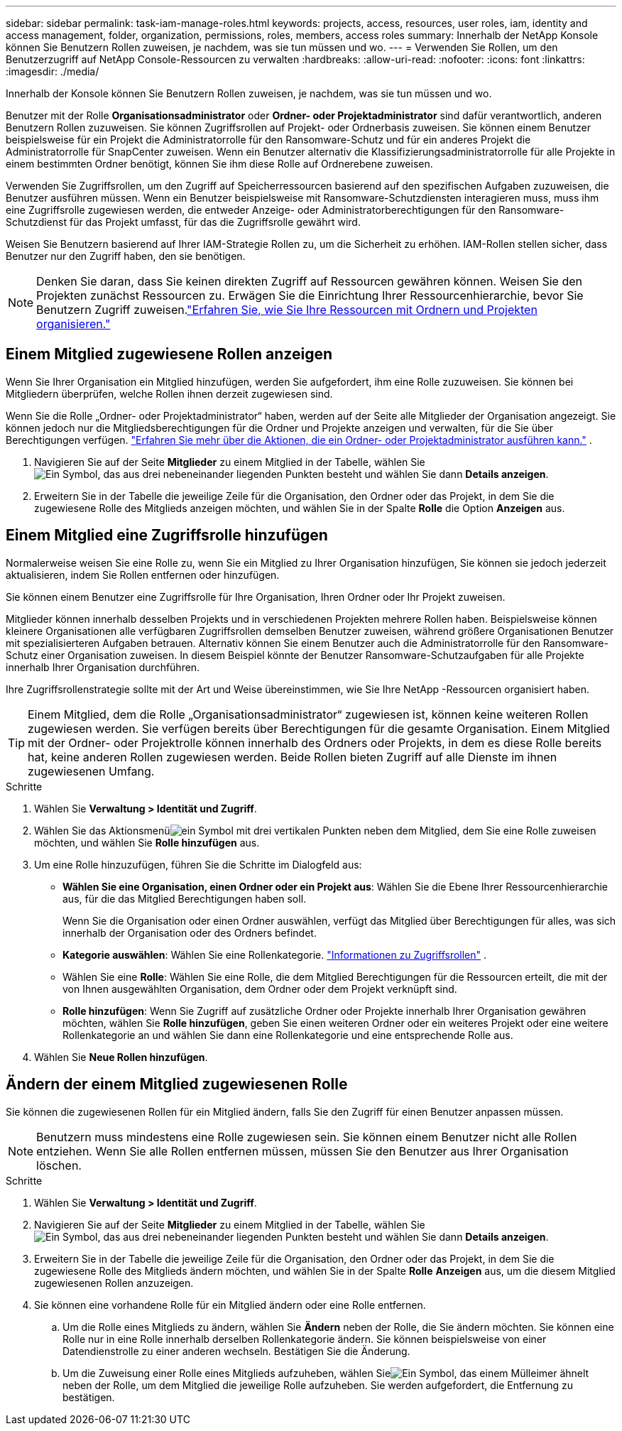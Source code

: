 ---
sidebar: sidebar 
permalink: task-iam-manage-roles.html 
keywords: projects, access, resources, user roles, iam, identity and access management, folder, organization, permissions, roles, members, access roles 
summary: Innerhalb der NetApp Konsole können Sie Benutzern Rollen zuweisen, je nachdem, was sie tun müssen und wo. 
---
= Verwenden Sie Rollen, um den Benutzerzugriff auf NetApp Console-Ressourcen zu verwalten
:hardbreaks:
:allow-uri-read: 
:nofooter: 
:icons: font
:linkattrs: 
:imagesdir: ./media/


[role="lead"]
Innerhalb der Konsole können Sie Benutzern Rollen zuweisen, je nachdem, was sie tun müssen und wo.

Benutzer mit der Rolle *Organisationsadministrator* oder *Ordner- oder Projektadministrator* sind dafür verantwortlich, anderen Benutzern Rollen zuzuweisen.  Sie können Zugriffsrollen auf Projekt- oder Ordnerbasis zuweisen.  Sie können einem Benutzer beispielsweise für ein Projekt die Administratorrolle für den Ransomware-Schutz und für ein anderes Projekt die Administratorrolle für SnapCenter zuweisen.  Wenn ein Benutzer alternativ die Klassifizierungsadministratorrolle für alle Projekte in einem bestimmten Ordner benötigt, können Sie ihm diese Rolle auf Ordnerebene zuweisen.

Verwenden Sie Zugriffsrollen, um den Zugriff auf Speicherressourcen basierend auf den spezifischen Aufgaben zuzuweisen, die Benutzer ausführen müssen.  Wenn ein Benutzer beispielsweise mit Ransomware-Schutzdiensten interagieren muss, muss ihm eine Zugriffsrolle zugewiesen werden, die entweder Anzeige- oder Administratorberechtigungen für den Ransomware-Schutzdienst für das Projekt umfasst, für das die Zugriffsrolle gewährt wird.

Weisen Sie Benutzern basierend auf Ihrer IAM-Strategie Rollen zu, um die Sicherheit zu erhöhen.  IAM-Rollen stellen sicher, dass Benutzer nur den Zugriff haben, den sie benötigen.


NOTE: Denken Sie daran, dass Sie keinen direkten Zugriff auf Ressourcen gewähren können.  Weisen Sie den Projekten zunächst Ressourcen zu.  Erwägen Sie die Einrichtung Ihrer Ressourcenhierarchie, bevor Sie Benutzern Zugriff zuweisen.link:task-iam-manage-folders-projects.html["Erfahren Sie, wie Sie Ihre Ressourcen mit Ordnern und Projekten organisieren."]



== Einem Mitglied zugewiesene Rollen anzeigen

Wenn Sie Ihrer Organisation ein Mitglied hinzufügen, werden Sie aufgefordert, ihm eine Rolle zuzuweisen.  Sie können bei Mitgliedern überprüfen, welche Rollen ihnen derzeit zugewiesen sind.

Wenn Sie die Rolle „Ordner- oder Projektadministrator“ haben, werden auf der Seite alle Mitglieder der Organisation angezeigt.  Sie können jedoch nur die Mitgliedsberechtigungen für die Ordner und Projekte anzeigen und verwalten, für die Sie über Berechtigungen verfügen. link:reference-iam-predefined-roles.html["Erfahren Sie mehr über die Aktionen, die ein Ordner- oder Projektadministrator ausführen kann."] .

. Navigieren Sie auf der Seite *Mitglieder* zu einem Mitglied in der Tabelle, wählen Sieimage:icon-action.png["Ein Symbol, das aus drei nebeneinander liegenden Punkten besteht"] und wählen Sie dann *Details anzeigen*.
. Erweitern Sie in der Tabelle die jeweilige Zeile für die Organisation, den Ordner oder das Projekt, in dem Sie die zugewiesene Rolle des Mitglieds anzeigen möchten, und wählen Sie in der Spalte *Rolle* die Option *Anzeigen* aus.




== Einem Mitglied eine Zugriffsrolle hinzufügen

Normalerweise weisen Sie eine Rolle zu, wenn Sie ein Mitglied zu Ihrer Organisation hinzufügen, Sie können sie jedoch jederzeit aktualisieren, indem Sie Rollen entfernen oder hinzufügen.

Sie können einem Benutzer eine Zugriffsrolle für Ihre Organisation, Ihren Ordner oder Ihr Projekt zuweisen.

Mitglieder können innerhalb desselben Projekts und in verschiedenen Projekten mehrere Rollen haben.  Beispielsweise können kleinere Organisationen alle verfügbaren Zugriffsrollen demselben Benutzer zuweisen, während größere Organisationen Benutzer mit spezialisierteren Aufgaben betrauen.  Alternativ können Sie einem Benutzer auch die Administratorrolle für den Ransomware-Schutz einer Organisation zuweisen.  In diesem Beispiel könnte der Benutzer Ransomware-Schutzaufgaben für alle Projekte innerhalb Ihrer Organisation durchführen.

Ihre Zugriffsrollenstrategie sollte mit der Art und Weise übereinstimmen, wie Sie Ihre NetApp -Ressourcen organisiert haben.


TIP: Einem Mitglied, dem die Rolle „Organisationsadministrator“ zugewiesen ist, können keine weiteren Rollen zugewiesen werden.  Sie verfügen bereits über Berechtigungen für die gesamte Organisation.  Einem Mitglied mit der Ordner- oder Projektrolle können innerhalb des Ordners oder Projekts, in dem es diese Rolle bereits hat, keine anderen Rollen zugewiesen werden.  Beide Rollen bieten Zugriff auf alle Dienste im ihnen zugewiesenen Umfang.

.Schritte
. Wählen Sie *Verwaltung > Identität und Zugriff*.
. Wählen Sie das Aktionsmenüimage:icon-action.png["ein Symbol mit drei vertikalen Punkten"] neben dem Mitglied, dem Sie eine Rolle zuweisen möchten, und wählen Sie *Rolle hinzufügen* aus.
. Um eine Rolle hinzuzufügen, führen Sie die Schritte im Dialogfeld aus:
+
** *Wählen Sie eine Organisation, einen Ordner oder ein Projekt aus*: Wählen Sie die Ebene Ihrer Ressourcenhierarchie aus, für die das Mitglied Berechtigungen haben soll.
+
Wenn Sie die Organisation oder einen Ordner auswählen, verfügt das Mitglied über Berechtigungen für alles, was sich innerhalb der Organisation oder des Ordners befindet.

** *Kategorie auswählen*: Wählen Sie eine Rollenkategorie. link:reference-iam-predefined-roles.html["Informationen zu Zugriffsrollen"^] .
** Wählen Sie eine *Rolle*: Wählen Sie eine Rolle, die dem Mitglied Berechtigungen für die Ressourcen erteilt, die mit der von Ihnen ausgewählten Organisation, dem Ordner oder dem Projekt verknüpft sind.
** *Rolle hinzufügen*: Wenn Sie Zugriff auf zusätzliche Ordner oder Projekte innerhalb Ihrer Organisation gewähren möchten, wählen Sie *Rolle hinzufügen*, geben Sie einen weiteren Ordner oder ein weiteres Projekt oder eine weitere Rollenkategorie an und wählen Sie dann eine Rollenkategorie und eine entsprechende Rolle aus.


. Wählen Sie *Neue Rollen hinzufügen*.




== Ändern der einem Mitglied zugewiesenen Rolle

Sie können die zugewiesenen Rollen für ein Mitglied ändern, falls Sie den Zugriff für einen Benutzer anpassen müssen.


NOTE: Benutzern muss mindestens eine Rolle zugewiesen sein.  Sie können einem Benutzer nicht alle Rollen entziehen.  Wenn Sie alle Rollen entfernen müssen, müssen Sie den Benutzer aus Ihrer Organisation löschen.

.Schritte
. Wählen Sie *Verwaltung > Identität und Zugriff*.
. Navigieren Sie auf der Seite *Mitglieder* zu einem Mitglied in der Tabelle, wählen Sieimage:icon-action.png["Ein Symbol, das aus drei nebeneinander liegenden Punkten besteht"] und wählen Sie dann *Details anzeigen*.
. Erweitern Sie in der Tabelle die jeweilige Zeile für die Organisation, den Ordner oder das Projekt, in dem Sie die zugewiesene Rolle des Mitglieds ändern möchten, und wählen Sie in der Spalte *Rolle* *Anzeigen* aus, um die diesem Mitglied zugewiesenen Rollen anzuzeigen.
. Sie können eine vorhandene Rolle für ein Mitglied ändern oder eine Rolle entfernen.
+
.. Um die Rolle eines Mitglieds zu ändern, wählen Sie *Ändern* neben der Rolle, die Sie ändern möchten.  Sie können eine Rolle nur in eine Rolle innerhalb derselben Rollenkategorie ändern.  Sie können beispielsweise von einer Datendienstrolle zu einer anderen wechseln.  Bestätigen Sie die Änderung.
.. Um die Zuweisung einer Rolle eines Mitglieds aufzuheben, wählen Sieimage:icon-delete.png["Ein Symbol, das einem Mülleimer ähnelt"] neben der Rolle, um dem Mitglied die jeweilige Rolle aufzuheben.  Sie werden aufgefordert, die Entfernung zu bestätigen.



